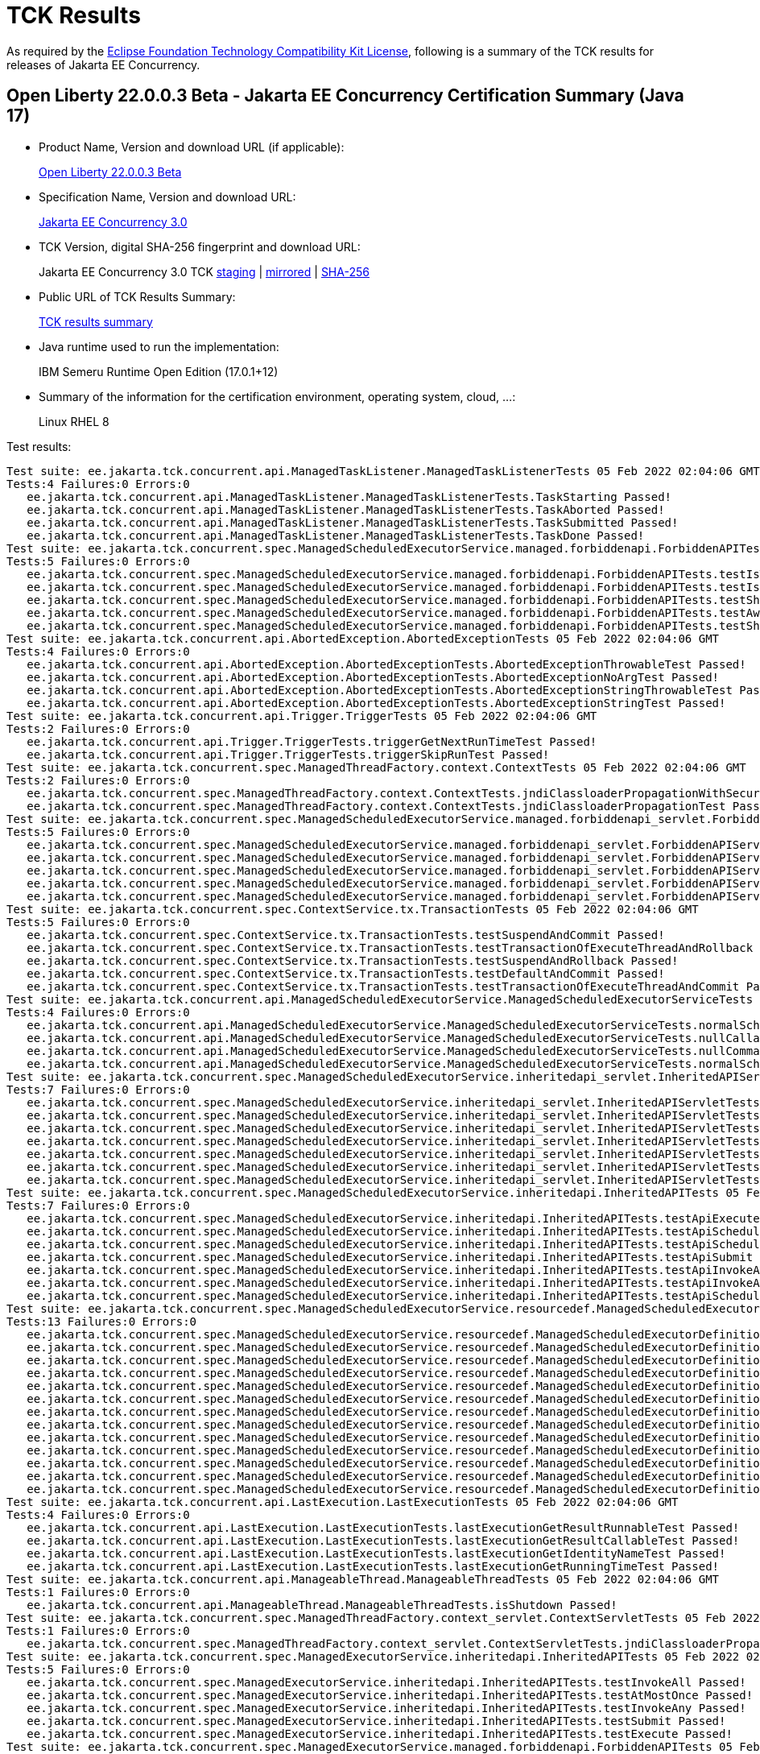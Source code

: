 :page-layout: certification 
= TCK Results

As required by the https://www.eclipse.org/legal/tck.php[Eclipse Foundation Technology Compatibility Kit License], following is a summary of the TCK results for releases of Jakarta EE Concurrency.

== Open Liberty 22.0.0.3 Beta - Jakarta EE Concurrency Certification Summary (Java 17)

* Product Name, Version and download URL (if applicable):
+
https://public.dhe.ibm.com/ibmdl/export/pub/software/openliberty/runtime/beta/2022-02-01_1901/openliberty-22.0.0.3-beta.zip[Open Liberty 22.0.0.3 Beta]

* Specification Name, Version and download URL:
+
link:https://jakarta.ee/specifications/concurrency/3.0[Jakarta EE Concurrency 3.0]

* TCK Version, digital SHA-256 fingerprint and download URL:
+
Jakarta EE Concurrency 3.0 TCK
https://jakarta.oss.sonatype.org/content/groups/staging/jakarta/enterprise/concurrent/jakarta.enterprise.concurrent-tck/3.0.0/jakarta.enterprise.concurrent-tck-3.0.0.jar[staging]
| https://public.dhe.ibm.com/ibmdl/export/pub/software/olrepo/io/openliberty/jakarta/enterprise/concurrent/jakarta.enterprise.concurrent-tck/3.0.0.20220126/jakarta.enterprise.concurrent-tck-3.0.0.20220126.jar[mirrored]
| https://jakarta.oss.sonatype.org/content/groups/staging/jakarta/enterprise/concurrent/jakarta.enterprise.concurrent-tck/3.0.0/jakarta.enterprise.concurrent-tck-3.0.0.pom.sha1[SHA-256]

* Public URL of TCK Results Summary:
+
link:22.0.0.3-beta-Java17-TCKResults.html[TCK results summary]

* Java runtime used to run the implementation:
+
IBM Semeru Runtime Open Edition (17.0.1+12)

* Summary of the information for the certification environment, operating system, cloud, ...:
+
Linux RHEL 8

Test results:

[source, text]
----
Test suite: ee.jakarta.tck.concurrent.api.ManagedTaskListener.ManagedTaskListenerTests 05 Feb 2022 02:04:06 GMT
Tests:4 Failures:0 Errors:0
   ee.jakarta.tck.concurrent.api.ManagedTaskListener.ManagedTaskListenerTests.TaskStarting Passed!
   ee.jakarta.tck.concurrent.api.ManagedTaskListener.ManagedTaskListenerTests.TaskAborted Passed!
   ee.jakarta.tck.concurrent.api.ManagedTaskListener.ManagedTaskListenerTests.TaskSubmitted Passed!
   ee.jakarta.tck.concurrent.api.ManagedTaskListener.ManagedTaskListenerTests.TaskDone Passed!
Test suite: ee.jakarta.tck.concurrent.spec.ManagedScheduledExecutorService.managed.forbiddenapi.ForbiddenAPITests 05 Feb 2022 02:04:06 GMT
Tests:5 Failures:0 Errors:0
   ee.jakarta.tck.concurrent.spec.ManagedScheduledExecutorService.managed.forbiddenapi.ForbiddenAPITests.testIsTerminated Passed!
   ee.jakarta.tck.concurrent.spec.ManagedScheduledExecutorService.managed.forbiddenapi.ForbiddenAPITests.testIsShutdown Passed!
   ee.jakarta.tck.concurrent.spec.ManagedScheduledExecutorService.managed.forbiddenapi.ForbiddenAPITests.testShutdown Passed!
   ee.jakarta.tck.concurrent.spec.ManagedScheduledExecutorService.managed.forbiddenapi.ForbiddenAPITests.testAwaitTermination Passed!
   ee.jakarta.tck.concurrent.spec.ManagedScheduledExecutorService.managed.forbiddenapi.ForbiddenAPITests.testShutdownNow Passed!
Test suite: ee.jakarta.tck.concurrent.api.AbortedException.AbortedExceptionTests 05 Feb 2022 02:04:06 GMT
Tests:4 Failures:0 Errors:0
   ee.jakarta.tck.concurrent.api.AbortedException.AbortedExceptionTests.AbortedExceptionThrowableTest Passed!
   ee.jakarta.tck.concurrent.api.AbortedException.AbortedExceptionTests.AbortedExceptionNoArgTest Passed!
   ee.jakarta.tck.concurrent.api.AbortedException.AbortedExceptionTests.AbortedExceptionStringThrowableTest Passed!
   ee.jakarta.tck.concurrent.api.AbortedException.AbortedExceptionTests.AbortedExceptionStringTest Passed!
Test suite: ee.jakarta.tck.concurrent.api.Trigger.TriggerTests 05 Feb 2022 02:04:06 GMT
Tests:2 Failures:0 Errors:0
   ee.jakarta.tck.concurrent.api.Trigger.TriggerTests.triggerGetNextRunTimeTest Passed!
   ee.jakarta.tck.concurrent.api.Trigger.TriggerTests.triggerSkipRunTest Passed!
Test suite: ee.jakarta.tck.concurrent.spec.ManagedThreadFactory.context.ContextTests 05 Feb 2022 02:04:06 GMT
Tests:2 Failures:0 Errors:0
   ee.jakarta.tck.concurrent.spec.ManagedThreadFactory.context.ContextTests.jndiClassloaderPropagationWithSecurityTest Passed!
   ee.jakarta.tck.concurrent.spec.ManagedThreadFactory.context.ContextTests.jndiClassloaderPropagationTest Passed!
Test suite: ee.jakarta.tck.concurrent.spec.ManagedScheduledExecutorService.managed.forbiddenapi_servlet.ForbiddenAPIServletTests 05 Feb 2022 02:04:06 GMT
Tests:5 Failures:0 Errors:0
   ee.jakarta.tck.concurrent.spec.ManagedScheduledExecutorService.managed.forbiddenapi_servlet.ForbiddenAPIServletTests.testShutdownNow Passed!
   ee.jakarta.tck.concurrent.spec.ManagedScheduledExecutorService.managed.forbiddenapi_servlet.ForbiddenAPIServletTests.testAwaitTermination Passed!
   ee.jakarta.tck.concurrent.spec.ManagedScheduledExecutorService.managed.forbiddenapi_servlet.ForbiddenAPIServletTests.testShutdown Passed!
   ee.jakarta.tck.concurrent.spec.ManagedScheduledExecutorService.managed.forbiddenapi_servlet.ForbiddenAPIServletTests.testIsShutdown Passed!
   ee.jakarta.tck.concurrent.spec.ManagedScheduledExecutorService.managed.forbiddenapi_servlet.ForbiddenAPIServletTests.testIsTerminated Passed!
Test suite: ee.jakarta.tck.concurrent.spec.ContextService.tx.TransactionTests 05 Feb 2022 02:04:06 GMT
Tests:5 Failures:0 Errors:0
   ee.jakarta.tck.concurrent.spec.ContextService.tx.TransactionTests.testSuspendAndCommit Passed!
   ee.jakarta.tck.concurrent.spec.ContextService.tx.TransactionTests.testTransactionOfExecuteThreadAndRollback Passed!
   ee.jakarta.tck.concurrent.spec.ContextService.tx.TransactionTests.testSuspendAndRollback Passed!
   ee.jakarta.tck.concurrent.spec.ContextService.tx.TransactionTests.testDefaultAndCommit Passed!
   ee.jakarta.tck.concurrent.spec.ContextService.tx.TransactionTests.testTransactionOfExecuteThreadAndCommit Passed!
Test suite: ee.jakarta.tck.concurrent.api.ManagedScheduledExecutorService.ManagedScheduledExecutorServiceTests 05 Feb 2022 02:04:06 GMT
Tests:4 Failures:0 Errors:0
   ee.jakarta.tck.concurrent.api.ManagedScheduledExecutorService.ManagedScheduledExecutorServiceTests.normalScheduleProcess2Test Passed!
   ee.jakarta.tck.concurrent.api.ManagedScheduledExecutorService.ManagedScheduledExecutorServiceTests.nullCallableScheduleProcessTest Passed!
   ee.jakarta.tck.concurrent.api.ManagedScheduledExecutorService.ManagedScheduledExecutorServiceTests.nullCommandScheduleProcessTest Passed!
   ee.jakarta.tck.concurrent.api.ManagedScheduledExecutorService.ManagedScheduledExecutorServiceTests.normalScheduleProcess1Test Passed!
Test suite: ee.jakarta.tck.concurrent.spec.ManagedScheduledExecutorService.inheritedapi_servlet.InheritedAPIServletTests 05 Feb 2022 02:04:06 GMT
Tests:7 Failures:0 Errors:0
   ee.jakarta.tck.concurrent.spec.ManagedScheduledExecutorService.inheritedapi_servlet.InheritedAPIServletTests.testApiScheduleAtFixedRate Passed!
   ee.jakarta.tck.concurrent.spec.ManagedScheduledExecutorService.inheritedapi_servlet.InheritedAPIServletTests.testApiSubmit Passed!
   ee.jakarta.tck.concurrent.spec.ManagedScheduledExecutorService.inheritedapi_servlet.InheritedAPIServletTests.testApiInvokeAll Passed!
   ee.jakarta.tck.concurrent.spec.ManagedScheduledExecutorService.inheritedapi_servlet.InheritedAPIServletTests.testApiScheduleWithFixedDelay Passed!
   ee.jakarta.tck.concurrent.spec.ManagedScheduledExecutorService.inheritedapi_servlet.InheritedAPIServletTests.testApiSchedule Passed!
   ee.jakarta.tck.concurrent.spec.ManagedScheduledExecutorService.inheritedapi_servlet.InheritedAPIServletTests.testApiExecute Passed!
   ee.jakarta.tck.concurrent.spec.ManagedScheduledExecutorService.inheritedapi_servlet.InheritedAPIServletTests.testApiInvokeAny Passed!
Test suite: ee.jakarta.tck.concurrent.spec.ManagedScheduledExecutorService.inheritedapi.InheritedAPITests 05 Feb 2022 02:04:06 GMT
Tests:7 Failures:0 Errors:0
   ee.jakarta.tck.concurrent.spec.ManagedScheduledExecutorService.inheritedapi.InheritedAPITests.testApiExecute Passed!
   ee.jakarta.tck.concurrent.spec.ManagedScheduledExecutorService.inheritedapi.InheritedAPITests.testApiScheduleAtFixedRate Passed!
   ee.jakarta.tck.concurrent.spec.ManagedScheduledExecutorService.inheritedapi.InheritedAPITests.testApiSchedule Passed!
   ee.jakarta.tck.concurrent.spec.ManagedScheduledExecutorService.inheritedapi.InheritedAPITests.testApiSubmit Passed!
   ee.jakarta.tck.concurrent.spec.ManagedScheduledExecutorService.inheritedapi.InheritedAPITests.testApiInvokeAll Passed!
   ee.jakarta.tck.concurrent.spec.ManagedScheduledExecutorService.inheritedapi.InheritedAPITests.testApiInvokeAny Passed!
   ee.jakarta.tck.concurrent.spec.ManagedScheduledExecutorService.inheritedapi.InheritedAPITests.testApiScheduleWithFixedDelay Passed!
Test suite: ee.jakarta.tck.concurrent.spec.ManagedScheduledExecutorService.resourcedef.ManagedScheduledExecutorDefinitionTests 05 Feb 2022 02:04:06 GMT
Tests:13 Failures:0 Errors:0
   ee.jakarta.tck.concurrent.spec.ManagedScheduledExecutorService.resourcedef.ManagedScheduledExecutorDefinitionTests.testManagedScheduledExecutorDefinitionDefaults Passed!
   ee.jakarta.tck.concurrent.spec.ManagedScheduledExecutorService.resourcedef.ManagedScheduledExecutorDefinitionTests.testManagedScheduledExecutorDefinitionAllAttributes_EJB Passed!
   ee.jakarta.tck.concurrent.spec.ManagedScheduledExecutorService.resourcedef.ManagedScheduledExecutorDefinitionTests.testIncompleteFutureMSE Passed!
   ee.jakarta.tck.concurrent.spec.ManagedScheduledExecutorService.resourcedef.ManagedScheduledExecutorDefinitionTests.testScheduleWithCronTrigger Passed!
   ee.jakarta.tck.concurrent.spec.ManagedScheduledExecutorService.resourcedef.ManagedScheduledExecutorDefinitionTests.testScheduleWithZonedTrigger Passed!
   ee.jakarta.tck.concurrent.spec.ManagedScheduledExecutorService.resourcedef.ManagedScheduledExecutorDefinitionTests.testCompletedFutureMSE Passed!
   ee.jakarta.tck.concurrent.spec.ManagedScheduledExecutorService.resourcedef.ManagedScheduledExecutorDefinitionTests.testAsynchronousMethodRunsWithContext Passed!
   ee.jakarta.tck.concurrent.spec.ManagedScheduledExecutorService.resourcedef.ManagedScheduledExecutorDefinitionTests.testManagedScheduledExecutorDefinitionAllAttributes Passed!
   ee.jakarta.tck.concurrent.spec.ManagedScheduledExecutorService.resourcedef.ManagedScheduledExecutorDefinitionTests.testAsynchronousMethodWithMaxAsync3 Passed!
   ee.jakarta.tck.concurrent.spec.ManagedScheduledExecutorService.resourcedef.ManagedScheduledExecutorDefinitionTests.testNotAnAsynchronousMethod Passed!
   ee.jakarta.tck.concurrent.spec.ManagedScheduledExecutorService.resourcedef.ManagedScheduledExecutorDefinitionTests.testIncompleteFutureMSE_EJB Passed!
   ee.jakarta.tck.concurrent.spec.ManagedScheduledExecutorService.resourcedef.ManagedScheduledExecutorDefinitionTests.testManagedScheduledExecutorDefinitionDefaults_EJB Passed!
   ee.jakarta.tck.concurrent.spec.ManagedScheduledExecutorService.resourcedef.ManagedScheduledExecutorDefinitionTests.testAsyncCompletionStageMSE Passed!
Test suite: ee.jakarta.tck.concurrent.api.LastExecution.LastExecutionTests 05 Feb 2022 02:04:06 GMT
Tests:4 Failures:0 Errors:0
   ee.jakarta.tck.concurrent.api.LastExecution.LastExecutionTests.lastExecutionGetResultRunnableTest Passed!
   ee.jakarta.tck.concurrent.api.LastExecution.LastExecutionTests.lastExecutionGetResultCallableTest Passed!
   ee.jakarta.tck.concurrent.api.LastExecution.LastExecutionTests.lastExecutionGetIdentityNameTest Passed!
   ee.jakarta.tck.concurrent.api.LastExecution.LastExecutionTests.lastExecutionGetRunningTimeTest Passed!
Test suite: ee.jakarta.tck.concurrent.api.ManageableThread.ManageableThreadTests 05 Feb 2022 02:04:06 GMT
Tests:1 Failures:0 Errors:0
   ee.jakarta.tck.concurrent.api.ManageableThread.ManageableThreadTests.isShutdown Passed!
Test suite: ee.jakarta.tck.concurrent.spec.ManagedThreadFactory.context_servlet.ContextServletTests 05 Feb 2022 02:04:06 GMT
Tests:1 Failures:0 Errors:0
   ee.jakarta.tck.concurrent.spec.ManagedThreadFactory.context_servlet.ContextServletTests.jndiClassloaderPropagationTest Passed!
Test suite: ee.jakarta.tck.concurrent.spec.ManagedExecutorService.inheritedapi.InheritedAPITests 05 Feb 2022 02:04:06 GMT
Tests:5 Failures:0 Errors:0
   ee.jakarta.tck.concurrent.spec.ManagedExecutorService.inheritedapi.InheritedAPITests.testInvokeAll Passed!
   ee.jakarta.tck.concurrent.spec.ManagedExecutorService.inheritedapi.InheritedAPITests.testAtMostOnce Passed!
   ee.jakarta.tck.concurrent.spec.ManagedExecutorService.inheritedapi.InheritedAPITests.testInvokeAny Passed!
   ee.jakarta.tck.concurrent.spec.ManagedExecutorService.inheritedapi.InheritedAPITests.testSubmit Passed!
   ee.jakarta.tck.concurrent.spec.ManagedExecutorService.inheritedapi.InheritedAPITests.testExecute Passed!
Test suite: ee.jakarta.tck.concurrent.spec.ManagedExecutorService.managed.forbiddenapi.ForbiddenAPITests 05 Feb 2022 02:04:06 GMT
Tests:5 Failures:0 Errors:0
   ee.jakarta.tck.concurrent.spec.ManagedExecutorService.managed.forbiddenapi.ForbiddenAPITests.testShutdownNow Passed!
   ee.jakarta.tck.concurrent.spec.ManagedExecutorService.managed.forbiddenapi.ForbiddenAPITests.testIsShutdown Passed!
   ee.jakarta.tck.concurrent.spec.ManagedExecutorService.managed.forbiddenapi.ForbiddenAPITests.testShutdown Passed!
   ee.jakarta.tck.concurrent.spec.ManagedExecutorService.managed.forbiddenapi.ForbiddenAPITests.testIsTerminated Passed!
   ee.jakarta.tck.concurrent.spec.ManagedExecutorService.managed.forbiddenapi.ForbiddenAPITests.testAwaitTermination Passed!
Test suite: ee.jakarta.tck.concurrent.spec.ManagedThreadFactory.tx.TransactionTests 05 Feb 2022 02:04:06 GMT
Tests:3 Failures:0 Errors:0
   ee.jakarta.tck.concurrent.spec.ManagedThreadFactory.tx.TransactionTests.testRollbackTransactionWithManagedThreadFactory Passed!
   ee.jakarta.tck.concurrent.spec.ManagedThreadFactory.tx.TransactionTests.testCommitTransactionWithManagedThreadFactory Passed!
   ee.jakarta.tck.concurrent.spec.ManagedThreadFactory.tx.TransactionTests.testCancelTransactionWithManagedThreadFactory Passed!
Test suite: ee.jakarta.tck.concurrent.api.ContextService.ContextServiceTests 05 Feb 2022 02:04:06 GMT
Tests:14 Failures:0 Errors:0
   ee.jakarta.tck.concurrent.api.ContextService.ContextServiceTests.ContextServiceWithMultiIntfsAndPropertiesAndInstanceIsNull Passed!
   ee.jakarta.tck.concurrent.api.ContextService.ContextServiceTests.ContextServiceWithIntf Passed!
   ee.jakarta.tck.concurrent.api.ContextService.ContextServiceTests.ContextServiceWithIntfAndProperties Passed!
   ee.jakarta.tck.concurrent.api.ContextService.ContextServiceTests.ContextServiceWithMultiIntfsAndInstanceIsNull Passed!
   ee.jakarta.tck.concurrent.api.ContextService.ContextServiceTests.ContextServiceWithIntfAndIntfNoImplemented Passed!
   ee.jakarta.tck.concurrent.api.ContextService.ContextServiceTests.ContextServiceWithIntfsAndPropertiesAndInstanceIsNull Passed!
   ee.jakarta.tck.concurrent.api.ContextService.ContextServiceTests.ContextServiceWithMultiIntfsAndPropertiesAndIntfNoImplemented Passed!
   ee.jakarta.tck.concurrent.api.ContextService.ContextServiceTests.ContextServiceWithMultiIntfs Passed!
   ee.jakarta.tck.concurrent.api.ContextService.ContextServiceTests.ContextServiceWithIntfAndInstanceIsNull Passed!
   ee.jakarta.tck.concurrent.api.ContextService.ContextServiceTests.ContextServiceWithIntfAndPropertiesAndIntfNoImplemented Passed!
   ee.jakarta.tck.concurrent.api.ContextService.ContextServiceTests.GetExecutionPropertiesNoProxy Passed!
   ee.jakarta.tck.concurrent.api.ContextService.ContextServiceTests.GetExecutionProperties Passed!
   ee.jakarta.tck.concurrent.api.ContextService.ContextServiceTests.ContextServiceWithMultiIntfsAndProperties Passed!
   ee.jakarta.tck.concurrent.api.ContextService.ContextServiceTests.ContextServiceWithMultiIntfsAndIntfNoImplemented Passed!
Test suite: ee.jakarta.tck.concurrent.spec.ManagedThreadFactory.resourcedef.ManagedThreadFactoryDefinitionTests 05 Feb 2022 02:04:06 GMT
Tests:6 Failures:0 Errors:0
   ee.jakarta.tck.concurrent.spec.ManagedThreadFactory.resourcedef.ManagedThreadFactoryDefinitionTests.testManagedThreadFactoryDefinitionDefaultsEJB Passed!
   ee.jakarta.tck.concurrent.spec.ManagedThreadFactory.resourcedef.ManagedThreadFactoryDefinitionTests.testParallelStreamBackedByManagedThreadFactoryEJB Passed!
   ee.jakarta.tck.concurrent.spec.ManagedThreadFactory.resourcedef.ManagedThreadFactoryDefinitionTests.testManagedThreadFactoryDefinitionAllAttributes Passed!
   ee.jakarta.tck.concurrent.spec.ManagedThreadFactory.resourcedef.ManagedThreadFactoryDefinitionTests.testParallelStreamBackedByManagedThreadFactory Passed!
   ee.jakarta.tck.concurrent.spec.ManagedThreadFactory.resourcedef.ManagedThreadFactoryDefinitionTests.testManagedThreadFactoryDefinitionAllAttributesEJB Passed!
   ee.jakarta.tck.concurrent.spec.ManagedThreadFactory.resourcedef.ManagedThreadFactoryDefinitionTests.testManagedThreadFactoryDefinitionDefaults Passed!
Test suite: ee.jakarta.tck.concurrent.spec.ManagedExecutorService.security.SecurityTests 05 Feb 2022 02:04:06 GMT
Tests:1 Failures:0 Errors:0
   ee.jakarta.tck.concurrent.spec.ManagedExecutorService.security.SecurityTests.managedExecutorServiceAPISecurityTest Passed!
Test suite: ee.jakarta.tck.concurrent.api.ManagedTask.ManagedTaskTests 05 Feb 2022 02:04:06 GMT
Tests:2 Failures:0 Errors:0
   ee.jakarta.tck.concurrent.api.ManagedTask.ManagedTaskTests.GetExecutionProperties Passed!
   ee.jakarta.tck.concurrent.api.ManagedTask.ManagedTaskTests.GetManagedTaskListener Passed!
Test suite: ee.jakarta.tck.concurrent.spec.signature.SignatureTests 05 Feb 2022 02:04:06 GMT
Tests:27 Failures:0 Errors:0
   ee.jakarta.tck.concurrent.spec.signature.SignatureTests.testSignatures Passed!
   ee.jakarta.tck.concurrent.spec.signature.SignatureTests.testSignatures Passed!
   ee.jakarta.tck.concurrent.spec.signature.SignatureTests.testSignatures Passed!
   ee.jakarta.tck.concurrent.spec.signature.SignatureTests.testSignatures Passed!
   ee.jakarta.tck.concurrent.spec.signature.SignatureTests.testSignatures Passed!
   ee.jakarta.tck.concurrent.spec.signature.SignatureTests.testSignatures Passed!
   ee.jakarta.tck.concurrent.spec.signature.SignatureTests.testSignatures Passed!
   ee.jakarta.tck.concurrent.spec.signature.SignatureTests.testSignatures Passed!
   ee.jakarta.tck.concurrent.spec.signature.SignatureTests.testSignatures Passed!
   ee.jakarta.tck.concurrent.spec.signature.SignatureTests.testSignatures Passed!
   ee.jakarta.tck.concurrent.spec.signature.SignatureTests.testSignatures Passed!
   ee.jakarta.tck.concurrent.spec.signature.SignatureTests.testSignatures Passed!
   ee.jakarta.tck.concurrent.spec.signature.SignatureTests.testSignatures Passed!
   ee.jakarta.tck.concurrent.spec.signature.SignatureTests.testSignatures Passed!
   ee.jakarta.tck.concurrent.spec.signature.SignatureTests.testSignatures Passed!
   ee.jakarta.tck.concurrent.spec.signature.SignatureTests.testSignatures Passed!
   ee.jakarta.tck.concurrent.spec.signature.SignatureTests.testSignatures Passed!
   ee.jakarta.tck.concurrent.spec.signature.SignatureTests.testSignatures Passed!
   ee.jakarta.tck.concurrent.spec.signature.SignatureTests.testSignatures Passed!
   ee.jakarta.tck.concurrent.spec.signature.SignatureTests.testSignatures Passed!
   ee.jakarta.tck.concurrent.spec.signature.SignatureTests.testSignatures Passed!
   ee.jakarta.tck.concurrent.spec.signature.SignatureTests.testSignatures Passed!
   ee.jakarta.tck.concurrent.spec.signature.SignatureTests.testSignatures Passed!
   ee.jakarta.tck.concurrent.spec.signature.SignatureTests.testSignatures Passed!
   ee.jakarta.tck.concurrent.spec.signature.SignatureTests.testSignatures Passed!
   ee.jakarta.tck.concurrent.spec.signature.SignatureTests.testSignatures Passed!
   ee.jakarta.tck.concurrent.spec.signature.SignatureTests.testSignatures Passed!
Test suite: ee.jakarta.tck.concurrent.spec.ContextService.contextPropagate_servlet.ContextPropagationServletTests 05 Feb 2022 02:04:06 GMT
Tests:2 Failures:0 Errors:0
   ee.jakarta.tck.concurrent.spec.ContextService.contextPropagate_servlet.ContextPropagationServletTests.testClassloaderInServlet Passed!
   ee.jakarta.tck.concurrent.spec.ContextService.contextPropagate_servlet.ContextPropagationServletTests.testJNDIContextInServlet Passed!
Test suite: ee.jakarta.tck.concurrent.spec.ManagedScheduledExecutorService.security.SecurityTests 05 Feb 2022 02:04:06 GMT
Tests:1 Failures:0 Errors:0
   ee.jakarta.tck.concurrent.spec.ManagedScheduledExecutorService.security.SecurityTests.managedScheduledExecutorServiceAPISecurityTest Passed!
Test suite: ee.jakarta.tck.concurrent.spec.ManagedExecutorService.tx.TransactionTests 05 Feb 2022 02:04:06 GMT
Tests:3 Failures:0 Errors:0
   ee.jakarta.tck.concurrent.spec.ManagedExecutorService.tx.TransactionTests.testCommitTransactionWithManagedExecutorService Passed!
   ee.jakarta.tck.concurrent.spec.ManagedExecutorService.tx.TransactionTests.testCancelTransactionWithManagedExecutorService Passed!
   ee.jakarta.tck.concurrent.spec.ManagedExecutorService.tx.TransactionTests.testRollbackTransactionWithManagedExecutorService Passed!
Test suite: ee.jakarta.tck.concurrent.spec.ManagedExecutorService.managed_servlet.forbiddenapi.ForbiddenAPIServletTests 05 Feb 2022 02:04:06 GMT
Tests:5 Failures:0 Errors:0
   ee.jakarta.tck.concurrent.spec.ManagedExecutorService.managed_servlet.forbiddenapi.ForbiddenAPIServletTests.testShutdown Passed!
   ee.jakarta.tck.concurrent.spec.ManagedExecutorService.managed_servlet.forbiddenapi.ForbiddenAPIServletTests.testIsShutdown Passed!
   ee.jakarta.tck.concurrent.spec.ManagedExecutorService.managed_servlet.forbiddenapi.ForbiddenAPIServletTests.testIsTerminated Passed!
   ee.jakarta.tck.concurrent.spec.ManagedExecutorService.managed_servlet.forbiddenapi.ForbiddenAPIServletTests.testAwaitTermination Passed!
   ee.jakarta.tck.concurrent.spec.ManagedExecutorService.managed_servlet.forbiddenapi.ForbiddenAPIServletTests.testShutdownNow Passed!
Test suite: ee.jakarta.tck.concurrent.spec.ManagedThreadFactory.apitests.APITests 05 Feb 2022 02:04:06 GMT
Tests:2 Failures:0 Errors:0
   ee.jakarta.tck.concurrent.spec.ManagedThreadFactory.apitests.APITests.interruptThreadApiTest Passed!
   ee.jakarta.tck.concurrent.spec.ManagedThreadFactory.apitests.APITests.implementsManageableThreadInterfaceTest Passed!
Test suite: ee.jakarta.tck.concurrent.spec.ContextService.contextPropagate.ContextPropagationTests 05 Feb 2022 02:04:06 GMT
Tests:16 Failures:0 Errors:0
   ee.jakarta.tck.concurrent.spec.ContextService.contextPropagate.ContextPropagationTests.testSecurityUnchangedContext Passed!
   ee.jakarta.tck.concurrent.spec.ContextService.contextPropagate.ContextPropagationTests.testClassloaderAndCreateProxyInServlet Passed!
   ee.jakarta.tck.concurrent.spec.ContextService.contextPropagate.ContextPropagationTests.testCopyWithContextCapture Passed!
   ee.jakarta.tck.concurrent.spec.ContextService.contextPropagate.ContextPropagationTests.testContextServiceDefinitionFromEJBDefaults Passed!
   ee.jakarta.tck.concurrent.spec.ContextService.contextPropagate.ContextPropagationTests.testJNDIContextAndCreateProxyInServlet Passed!
   ee.jakarta.tck.concurrent.spec.ContextService.contextPropagate.ContextPropagationTests.testJNDIContextAndCreateProxyInEJB Passed!
   ee.jakarta.tck.concurrent.spec.ContextService.contextPropagate.ContextPropagationTests.testContextServiceDefinitionWithThirdPartyContext Passed!
   ee.jakarta.tck.concurrent.spec.ContextService.contextPropagate.ContextPropagationTests.testContextServiceDefinitionDefaults Passed!
   ee.jakarta.tck.concurrent.spec.ContextService.contextPropagate.ContextPropagationTests.testContextServiceDefinitionAllAttributes Passed!
   ee.jakarta.tck.concurrent.spec.ContextService.contextPropagate.ContextPropagationTests.testContextualFunction Passed!
   ee.jakarta.tck.concurrent.spec.ContextService.contextPropagate.ContextPropagationTests.testSecurityPropagatedContext Passed!
   ee.jakarta.tck.concurrent.spec.ContextService.contextPropagate.ContextPropagationTests.testSecurityAndCreateProxyInServlet Passed!
   ee.jakarta.tck.concurrent.spec.ContextService.contextPropagate.ContextPropagationTests.testContextServiceDefinitionFromEJBAllAttributes Passed!
   ee.jakarta.tck.concurrent.spec.ContextService.contextPropagate.ContextPropagationTests.testContextualSupplier Passed!
   ee.jakarta.tck.concurrent.spec.ContextService.contextPropagate.ContextPropagationTests.testSecurityClearedContext Passed!
   ee.jakarta.tck.concurrent.spec.ContextService.contextPropagate.ContextPropagationTests.testContextualConsumer Passed!
Test suite: ee.jakarta.tck.concurrent.spec.ManagedExecutorService.resourcedef.ManagedExecutorDefinitionTests 05 Feb 2022 02:04:06 GMT
Tests:11 Failures:0 Errors:0
   ee.jakarta.tck.concurrent.spec.ManagedExecutorService.resourcedef.ManagedExecutorDefinitionTests.testCopyCompletableFuture Passed!
   ee.jakarta.tck.concurrent.spec.ManagedExecutorService.resourcedef.ManagedExecutorDefinitionTests.testAsynchronousMethodVoidReturnType Passed!
   ee.jakarta.tck.concurrent.spec.ManagedExecutorService.resourcedef.ManagedExecutorDefinitionTests.testCompletedFuture Passed!
   ee.jakarta.tck.concurrent.spec.ManagedExecutorService.resourcedef.ManagedExecutorDefinitionTests.testManagedExecutorDefinitionAllAttributes Passed!
   ee.jakarta.tck.concurrent.spec.ManagedExecutorService.resourcedef.ManagedExecutorDefinitionTests.testAsynchronousMethodReturnsCompletableFuture Passed!
   ee.jakarta.tck.concurrent.spec.ManagedExecutorService.resourcedef.ManagedExecutorDefinitionTests.testCopyCompletableFutureEJB Passed!
   ee.jakarta.tck.concurrent.spec.ManagedExecutorService.resourcedef.ManagedExecutorDefinitionTests.testIncompleteFutureEJB Passed!
   ee.jakarta.tck.concurrent.spec.ManagedExecutorService.resourcedef.ManagedExecutorDefinitionTests.testManagedExecutorDefinitionDefaults Passed!
   ee.jakarta.tck.concurrent.spec.ManagedExecutorService.resourcedef.ManagedExecutorDefinitionTests.testIncompleteFuture Passed!
   ee.jakarta.tck.concurrent.spec.ManagedExecutorService.resourcedef.ManagedExecutorDefinitionTests.testAsynchronousMethodReturnsCompletionStage Passed!
   ee.jakarta.tck.concurrent.spec.ManagedExecutorService.resourcedef.ManagedExecutorDefinitionTests.testAsyncCompletionStage Passed!
Test suite: ee.jakarta.tck.concurrent.spec.ManagedScheduledExecutorService.tx.TransactionTests 05 Feb 2022 02:04:06 GMT
Tests:3 Failures:0 Errors:0
   ee.jakarta.tck.concurrent.spec.ManagedScheduledExecutorService.tx.TransactionTests.testCancelTransactionWithManagedScheduledExecutorService Passed!
   ee.jakarta.tck.concurrent.spec.ManagedScheduledExecutorService.tx.TransactionTests.testCommitTransactionWithManagedScheduledExecutorService Passed!
   ee.jakarta.tck.concurrent.spec.ManagedScheduledExecutorService.tx.TransactionTests.testRollbackTransactionWithManagedScheduledExecutorService Passed!
Test suite: ee.jakarta.tck.concurrent.api.ManagedExecutors.ManagedExecutorsTests 05 Feb 2022 02:04:06 GMT
Tests:10 Failures:0 Errors:0
   ee.jakarta.tck.concurrent.api.ManagedExecutors.ManagedExecutorsTests.ManageCallableTaskWithNullArg Passed!
   ee.jakarta.tck.concurrent.api.ManagedExecutors.ManagedExecutorsTests.ManageRunnableTaskWithTaskListenerAndMap Passed!
   ee.jakarta.tck.concurrent.api.ManagedExecutors.ManagedExecutorsTests.ManageCallableTaskWithTaskListenerAndMap Passed!
   ee.jakarta.tck.concurrent.api.ManagedExecutors.ManagedExecutorsTests.ManageRunnableTaskWithNullArg Passed!
   ee.jakarta.tck.concurrent.api.ManagedExecutors.ManagedExecutorsTests.IsCurrentThreadShutdown Passed!
   ee.jakarta.tck.concurrent.api.ManagedExecutors.ManagedExecutorsTests.ManageCallableTaskWithMapAndNullArg Passed!
   ee.jakarta.tck.concurrent.api.ManagedExecutors.ManagedExecutorsTests.IsCurrentThreadShutdown_ManageableThread Passed!
   ee.jakarta.tck.concurrent.api.ManagedExecutors.ManagedExecutorsTests.ManageRunnableTaskWithMapAndNullArg Passed!
   ee.jakarta.tck.concurrent.api.ManagedExecutors.ManagedExecutorsTests.ManageRunnableTaskWithTaskListener Passed!
   ee.jakarta.tck.concurrent.api.ManagedExecutors.ManagedExecutorsTests.ManageCallableTaskWithTaskListener Passed!
Test suite: ee.jakarta.tck.concurrent.api.SkippedException.SkippedExceptionTests 05 Feb 2022 02:04:06 GMT
Tests:4 Failures:0 Errors:0
   ee.jakarta.tck.concurrent.api.SkippedException.SkippedExceptionTests.SkippedExceptionStringThrowableTest Passed!
   ee.jakarta.tck.concurrent.api.SkippedException.SkippedExceptionTests.SkippedExceptionThrowableTest Passed!
   ee.jakarta.tck.concurrent.api.SkippedException.SkippedExceptionTests.SkippedExceptionNoArgTest Passed!
   ee.jakarta.tck.concurrent.api.SkippedException.SkippedExceptionTests.SkippedExceptionStringTest Passed!
----
